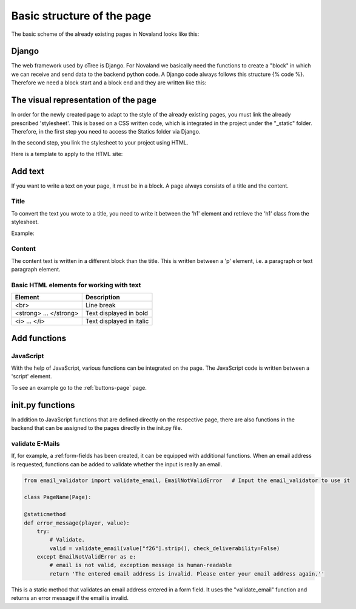 .. _basic-structure-page:

============================
Basic structure of the page
============================
The basic scheme of the already existing pages in Novaland looks like this:

Django
=====================
The web framework used by oTree is Django.
For Novaland we basically need the functions to create a "block" in which we can receive and send data to the backend python code.
A Django code always follows this structure {% code %}.
Therefore we need a block start and a block end and they are written like this:

.. code-block:: console
    :linenos:

    {% block title %}
    ...
    {% endblock %}

The visual representation of the page
=====================================
In order for the newly created page to adapt to the style of the already existing pages, you must link the already prescribed 'stylesheet'. This is based on a CSS written code, which is integrated in the project under the "_static" folder.
Therefore, in the first step you need to access the Statics folder via Django.

.. code-block:: console
    :linenos:

    {% load staticfiles %}


In the second step, you link the stylesheet to your project using HTML.

.. code-block:: console
    :linenos:

    <link href="{% static 'NovalandStyle.css' %}" rel="stylesheet">


Here is a template to apply to the HTML site:

.. code-block:: console
    :linenos:

    {% block style %}
    {% load staticfiles %}
    <link href="{% static 'NovalandStyle.css' %}" rel="stylesheet">
    {% endblock %}

Add text
=====================
If you want to write a text on your page, it must be in a block.
A page always consists of a title and the content.

Title
----------------------
To convert the text you wrote to a title, you need to write it between the 'h1' element and retrieve the 'h1' class from the stylesheet.

Example:

.. code-block:: console
    :linenos:

    <h1 class="h1"> Title Text </h1>

Content
----------------------
The content text is written in a different block than the title.
This is written between a 'p' element, i.e. a paragraph or text paragraph element.

.. code-block:: console
    :linenos:

    <p class="p"> Content Text </p>

Basic HTML elements for working with text
-----------------------------------------

+----------------------------+--------------------------------+
| Element                    |      Description               |
+============================+================================+
| <br>                       |      Line break                |
+----------------------------+--------------------------------+
|   <strong> ... </strong>   |      Text displayed in bold    |
+----------------------------+--------------------------------+
| <i> ... </i>               |      Text displayed in italic  |
+----------------------------+--------------------------------+

Add functions
====================

JavaScript
-----------

With the help of JavaScript, various functions can be integrated on the page.
The JavaScript code is written between a 'script' element.

.. code-block:: console
    :linenos:

    <script> javascript code </script>

To see an example go to the :ref:`buttons-page` page.

init.py functions
=====================
In addition to JavaScript functions that are defined directly on the respective page, there are also functions in the backend that can be assigned to the pages directly in the init.py file.

validate E-Mails
---------------------
If, for example, a :ref:form-fields has been created, it can be equipped with additional functions.
When an email address is requested, functions can be added to validate whether the input is really an email.

.. code-block:: console

    from email_validator import validate_email, EmailNotValidError   # Input the email_validator to use it

    class PageName(Page):

    @staticmethod
    def error_message(player, value):
        try:
            # Validate.
            valid = validate_email(value["f26"].strip(), check_deliverability=False)
        except EmailNotValidError as e:
            # email is not valid, exception message is human-readable
            return 'The entered email address is invalid. Please enter your email address again.''

This is a static method that validates an email address entered in a form field.
It uses the "validate_email" function and returns an error message if the email is invalid.